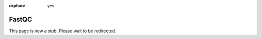 :orphan: yes
FastQC
======
.. raw:: html

    <meta http-equiv="refresh" content="0; URL=../../../decommissioned/sharc/software/apps/FastQC.html" />

This page is now a stub. Please wait to be redirected.